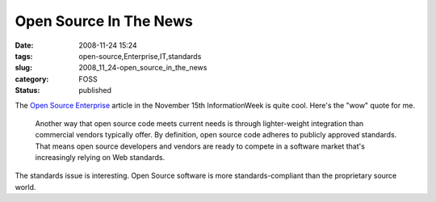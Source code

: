 Open Source In The News
=======================

:date: 2008-11-24 15:24
:tags: open-source,Enterprise,IT,standards
:slug: 2008_11_24-open_source_in_the_news
:category: FOSS
:status: published







The `Open Source Enterprise <http://www.informationweek.com/news/software/open_source/showArticle.jhtml?articleID=212002355&subSection=Open+Source>`_  article in the November 15th InformationWeek is quite cool.  Here's the "wow" quote for me.

    Another way that open source code meets current needs is through lighter-weight integration than commercial vendors typically offer. By definition, open source code adheres to publicly approved standards. That means open source developers and vendors are ready to compete in a software market that's increasingly relying on Web standards.





The standards issue is interesting.  Open Source software is more standards-compliant than the proprietary source world.





